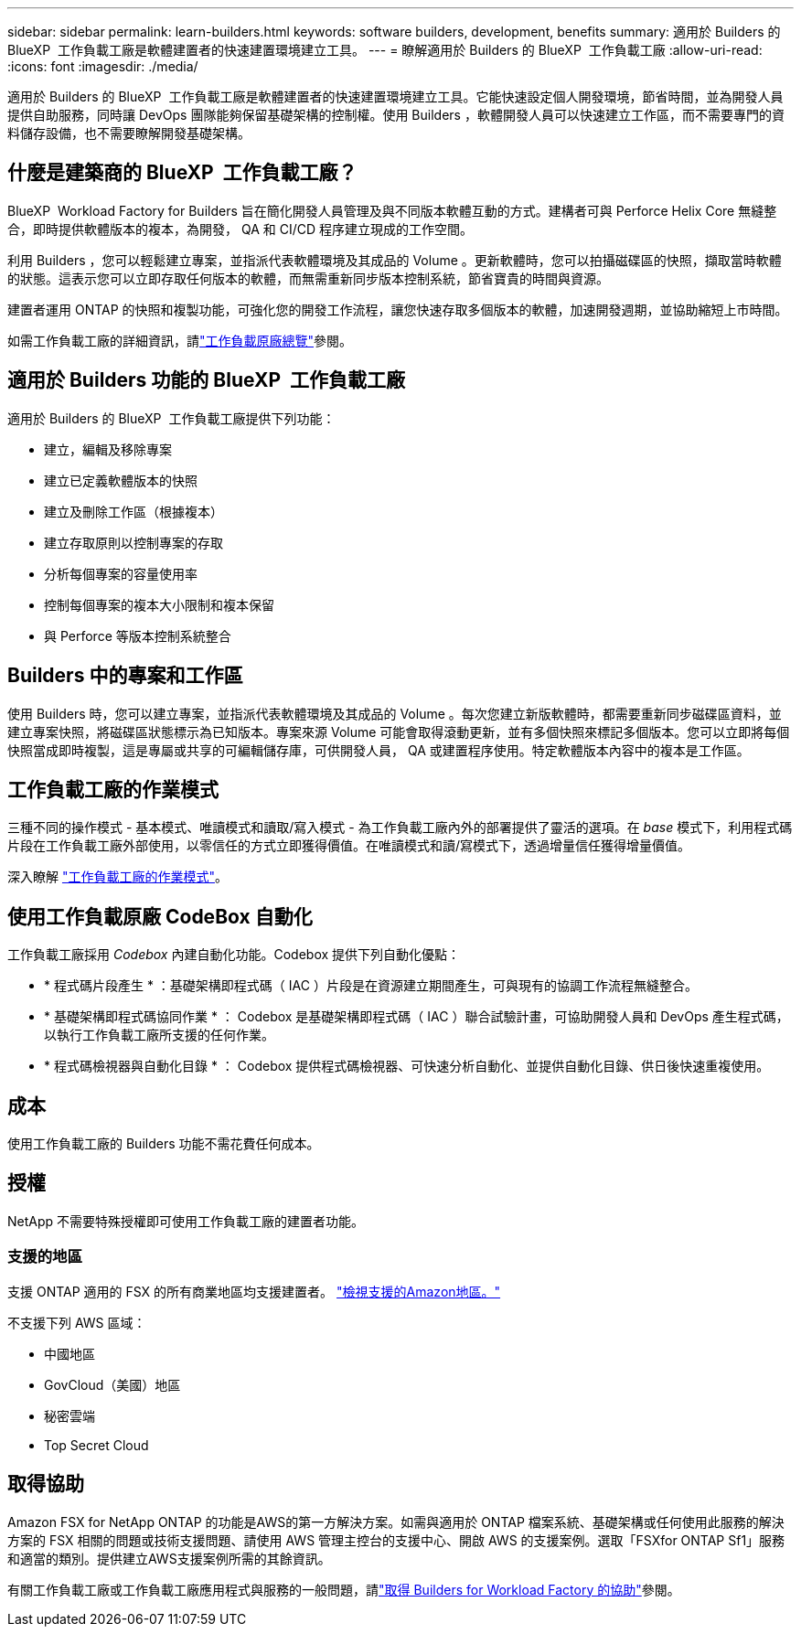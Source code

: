 ---
sidebar: sidebar 
permalink: learn-builders.html 
keywords: software builders, development, benefits 
summary: 適用於 Builders 的 BlueXP  工作負載工廠是軟體建置者的快速建置環境建立工具。 
---
= 瞭解適用於 Builders 的 BlueXP  工作負載工廠
:allow-uri-read: 
:icons: font
:imagesdir: ./media/


[role="lead"]
適用於 Builders 的 BlueXP  工作負載工廠是軟體建置者的快速建置環境建立工具。它能快速設定個人開發環境，節省時間，並為開發人員提供自助服務，同時讓 DevOps 團隊能夠保留基礎架構的控制權。使用 Builders ，軟體開發人員可以快速建立工作區，而不需要專門的資料儲存設備，也不需要瞭解開發基礎架構。



== 什麼是建築商的 BlueXP  工作負載工廠？

BlueXP  Workload Factory for Builders 旨在簡化開發人員管理及與不同版本軟體互動的方式。建構者可與 Perforce Helix Core 無縫整合，即時提供軟體版本的複本，為開發， QA 和 CI/CD 程序建立現成的工作空間。

利用 Builders ，您可以輕鬆建立專案，並指派代表軟體環境及其成品的 Volume 。更新軟體時，您可以拍攝磁碟區的快照，擷取當時軟體的狀態。這表示您可以立即存取任何版本的軟體，而無需重新同步版本控制系統，節省寶貴的時間與資源。

建置者運用 ONTAP 的快照和複製功能，可強化您的開發工作流程，讓您快速存取多個版本的軟體，加速開發週期，並協助縮短上市時間。

如需工作負載工廠的詳細資訊，請link:https://docs.netapp.com/us-en/workload-setup-admin/workload-factory-overview.html["工作負載原廠總覽"^]參閱。



== 適用於 Builders 功能的 BlueXP  工作負載工廠

適用於 Builders 的 BlueXP  工作負載工廠提供下列功能：

* 建立，編輯及移除專案
* 建立已定義軟體版本的快照
* 建立及刪除工作區（根據複本）
* 建立存取原則以控制專案的存取
* 分析每個專案的容量使用率
* 控制每個專案的複本大小限制和複本保留
* 與 Perforce 等版本控制系統整合




== Builders 中的專案和工作區

使用 Builders 時，您可以建立專案，並指派代表軟體環境及其成品的 Volume 。每次您建立新版軟體時，都需要重新同步磁碟區資料，並建立專案快照，將磁碟區狀態標示為已知版本。專案來源 Volume 可能會取得滾動更新，並有多個快照來標記多個版本。您可以立即將每個快照當成即時複製，這是專屬或共享的可編輯儲存庫，可供開發人員， QA 或建置程序使用。特定軟體版本內容中的複本是工作區。



== 工作負載工廠的作業模式

三種不同的操作模式 - 基本模式、唯讀模式和讀取/寫入模式 - 為工作負載工廠內外的部署提供了靈活的選項。在 _base_ 模式下，利用程式碼片段在工作負載工廠外部使用，以零信任的方式立即獲得價值。在唯讀模式和讀/寫模式下，透過增量信任獲得增量價值。

深入瞭解 link:https://docs.netapp.com/us-en/workload-setup-admin/operational-modes.html["工作負載工廠的作業模式"^]。



== 使用工作負載原廠 CodeBox 自動化

工作負載工廠採用 _Codebox_ 內建自動化功能。Codebox 提供下列自動化優點：

* * 程式碼片段產生 * ：基礎架構即程式碼（ IAC ）片段是在資源建立期間產生，可與現有的協調工作流程無縫整合。
* * 基礎架構即程式碼協同作業 * ： Codebox 是基礎架構即程式碼（ IAC ）聯合試驗計畫，可協助開發人員和 DevOps 產生程式碼，以執行工作負載工廠所支援的任何作業。
* * 程式碼檢視器與自動化目錄 * ： Codebox 提供程式碼檢視器、可快速分析自動化、並提供自動化目錄、供日後快速重複使用。




== 成本

使用工作負載工廠的 Builders 功能不需花費任何成本。



== 授權

NetApp 不需要特殊授權即可使用工作負載工廠的建置者功能。



=== 支援的地區

支援 ONTAP 適用的 FSX 的所有商業地區均支援建置者。 https://aws.amazon.com/about-aws/global-infrastructure/regional-product-services/["檢視支援的Amazon地區。"^]

不支援下列 AWS 區域：

* 中國地區
* GovCloud（美國）地區
* 秘密雲端
* Top Secret Cloud




== 取得協助

Amazon FSX for NetApp ONTAP 的功能是AWS的第一方解決方案。如需與適用於 ONTAP 檔案系統、基礎架構或任何使用此服務的解決方案的 FSX 相關的問題或技術支援問題、請使用 AWS 管理主控台的支援中心、開啟 AWS 的支援案例。選取「FSXfor ONTAP Sf1」服務和適當的類別。提供建立AWS支援案例所需的其餘資訊。

有關工作負載工廠或工作負載工廠應用程式與服務的一般問題，請link:get-help-builders.html["取得 Builders for Workload Factory 的協助"]參閱。
